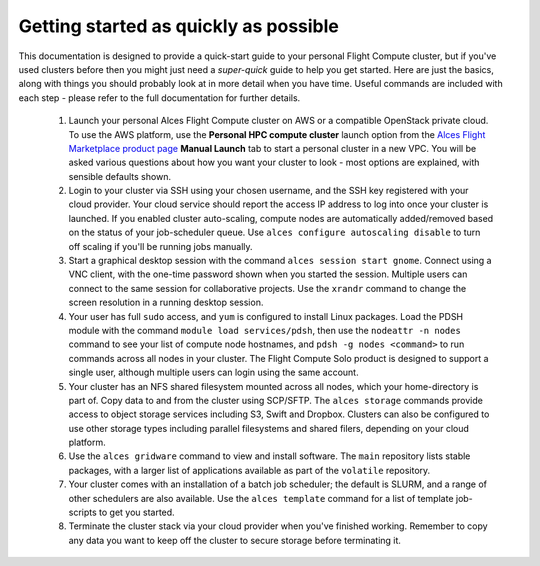 .. _quickstart:


Getting started as quickly as possible
======================================

This documentation is designed to provide a quick-start guide to your personal Flight Compute cluster, but if you've used clusters before then you might just need a *super-quick* guide to help you get started. Here are just the basics, along with things you should probably look at in more detail when you have time. Useful commands are included with each step - please refer to the full documentation for further details. 

 1. Launch your personal Alces Flight Compute cluster on AWS or a compatible OpenStack private cloud. To use the AWS platform, use the **Personal HPC compute cluster** launch option from the `Alces Flight Marketplace product page <http://tiny.cc/alcesflight>`_ **Manual Launch** tab to start a personal cluster in a new VPC. You will be asked various questions about how you want your cluster to look - most options are explained, with sensible defaults shown.

 2. Login to your cluster via SSH using your chosen username, and the SSH key registered with your cloud provider. Your cloud service should report the access IP address to log into once your cluster is launched. If you enabled cluster auto-scaling, compute nodes are automatically added/removed based on the status of your job-scheduler queue. Use ``alces configure autoscaling disable`` to turn off scaling if you'll be running jobs manually. 

 3. Start a graphical desktop session with the command ``alces session start gnome``. Connect using a VNC client, with the one-time password shown when you started the session. Multiple users can connect to the same session for collaborative projects. Use the ``xrandr`` command to change the screen resolution in a running desktop session. 

 4. Your user has full ``sudo`` access, and ``yum`` is configured to install Linux packages. Load the PDSH module with the command ``module load services/pdsh``, then use the ``nodeattr -n nodes`` command to see your list of compute node hostnames, and ``pdsh -g nodes <command>`` to run commands across all nodes in your cluster. The Flight Compute Solo product is designed to support a single user, although multiple users can login using the same account. 

 5. Your cluster has an NFS shared filesystem mounted across all nodes, which your home-directory is part of. Copy data to and from the cluster using SCP/SFTP. The ``alces storage`` commands provide access to object storage services including S3, Swift and Dropbox. Clusters can also be configured to use other storage types including parallel filesystems and shared filers, depending on your cloud platform.

 6. Use the ``alces gridware`` command to view and install software. The ``main`` repository lists stable packages, with a larger list of applications available as part of the ``volatile`` repository. 

 7. Your cluster comes with an installation of a batch job scheduler; the default is SLURM, and a range of other schedulers are also available. Use the ``alces template`` command for a list of template job-scripts to get you started. 

 8. Terminate the cluster stack via your cloud provider when you've finished working. Remember to copy any data you want to keep off the cluster to secure storage before terminating it. 

